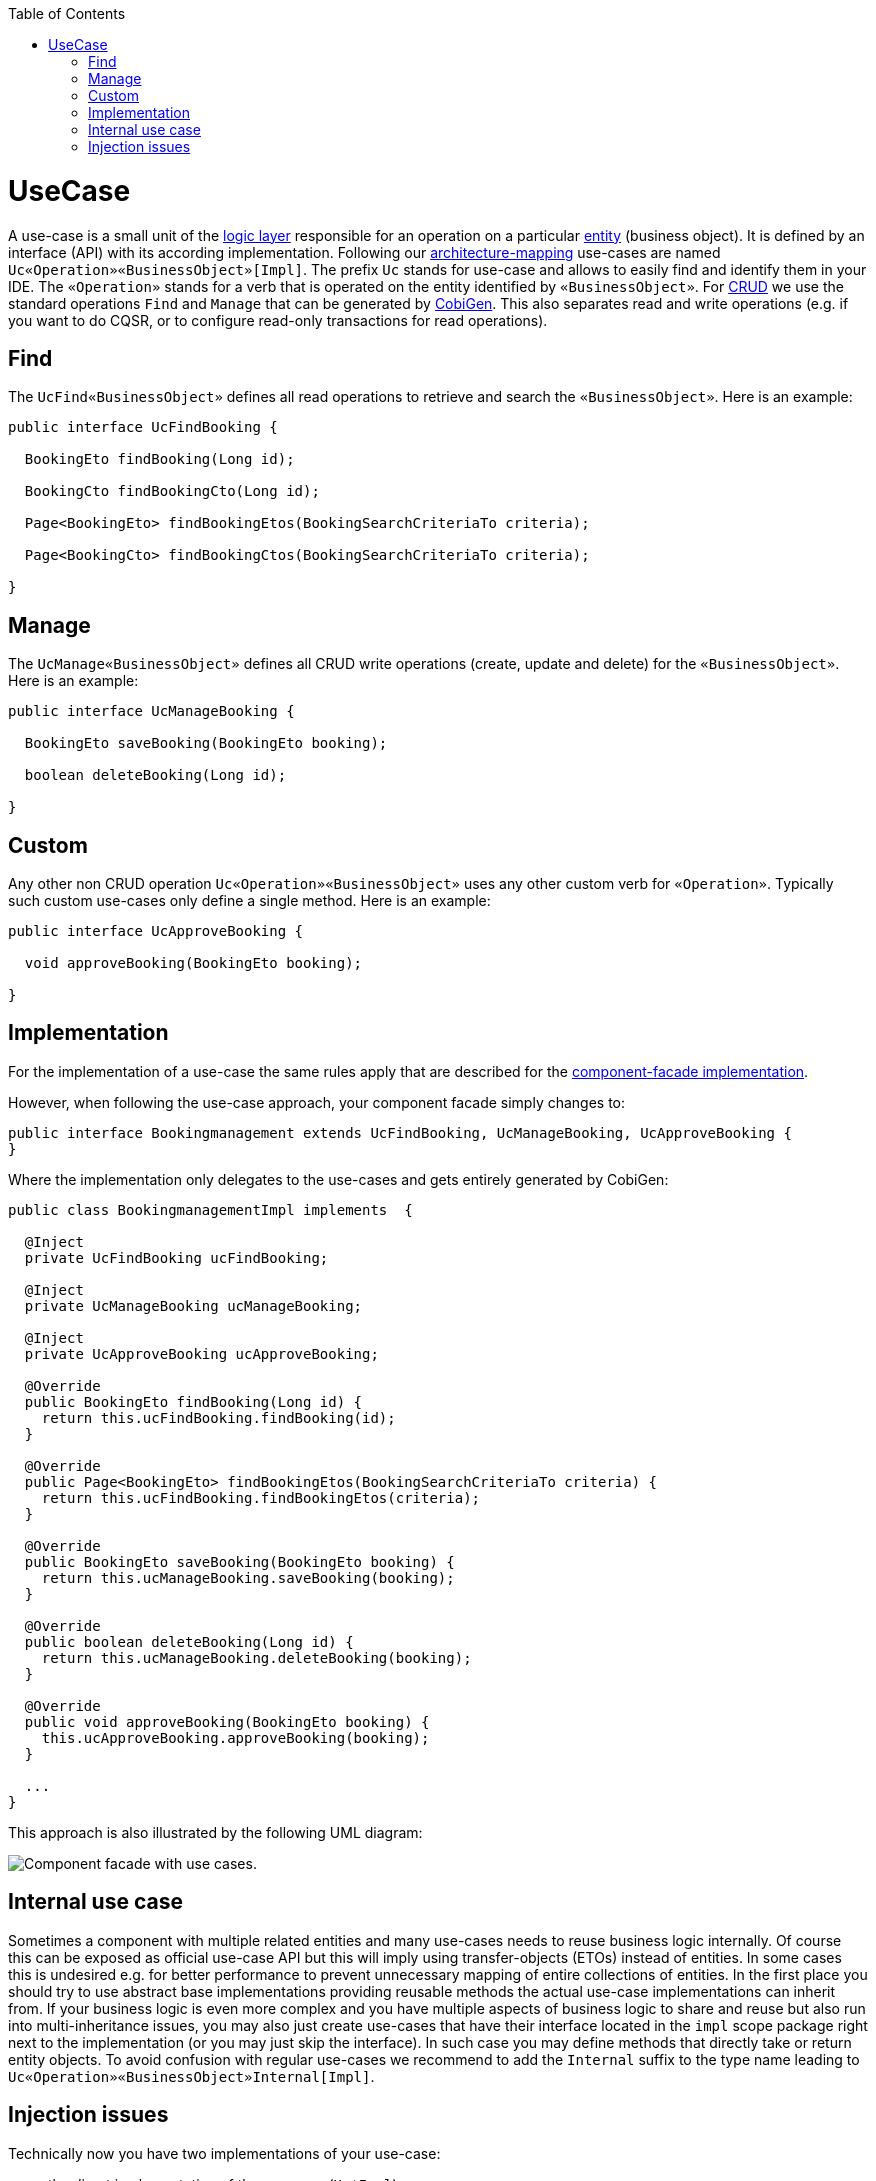 :toc: macro
toc::[]

= UseCase
A use-case is a small unit of the link:guide-logic-layer.asciidoc[logic layer] responsible for an operation on a particular link:guide-jpa.asciidoc#entity[entity] (business object).
It is defined by an interface (API) with its according implementation.
Following our link:coding-conventions.asciidoc#architecture-mapping[architecture-mapping] use-cases are named `Uc«Operation»«BusinessObject»[Impl]`. The prefix `Uc` stands for use-case and allows to easily find and identify them in your IDE. The `«Operation»` stands for a verb that is operated on the entity identified by `«BusinessObject»`.
For https://en.wikipedia.org/wiki/Create,_read,_update_and_delete[CRUD] we use the standard operations `Find` and `Manage` that can be generated by https://github.com/devonfw/tools-cobigen[CobiGen]. This also separates read and write operations (e.g. if you want to do CQSR, or to configure read-only transactions for read operations).

== Find
The `UcFind«BusinessObject»` defines all read operations to retrieve and search the `«BusinessObject»`.
Here is an example:
[source,java]
----
public interface UcFindBooking {

  BookingEto findBooking(Long id);

  BookingCto findBookingCto(Long id);

  Page<BookingEto> findBookingEtos(BookingSearchCriteriaTo criteria);

  Page<BookingCto> findBookingCtos(BookingSearchCriteriaTo criteria);

}
----

== Manage
The `UcManage«BusinessObject»` defines all CRUD write operations (create, update and delete) for the `«BusinessObject»`.
Here is an example:
[source,java]
----
public interface UcManageBooking {

  BookingEto saveBooking(BookingEto booking);

  boolean deleteBooking(Long id);

}
----

== Custom
Any other non CRUD operation `Uc«Operation»«BusinessObject»` uses any other custom verb for `«Operation»`.
Typically such custom use-cases only define a single method.
Here is an example:
[source,java]
----
public interface UcApproveBooking {

  void approveBooking(BookingEto booking);

}
----

== Implementation
For the implementation of a use-case the same rules apply that are described for the link:guide-component-facade.asciidoc#implementation[component-facade implementation].

However, when following the use-case approach, your component facade simply changes to:

[source,java]
----
public interface Bookingmanagement extends UcFindBooking, UcManageBooking, UcApproveBooking {
}
----

Where the implementation only delegates to the use-cases and gets entirely generated by CobiGen:

[source,java]
----
public class BookingmanagementImpl implements  {

  @Inject
  private UcFindBooking ucFindBooking;

  @Inject
  private UcManageBooking ucManageBooking;

  @Inject
  private UcApproveBooking ucApproveBooking;

  @Override
  public BookingEto findBooking(Long id) {
    return this.ucFindBooking.findBooking(id);
  }

  @Override
  public Page<BookingEto> findBookingEtos(BookingSearchCriteriaTo criteria) {
    return this.ucFindBooking.findBookingEtos(criteria);
  }

  @Override
  public BookingEto saveBooking(BookingEto booking) {
    return this.ucManageBooking.saveBooking(booking);
  }

  @Override
  public boolean deleteBooking(Long id) {
    return this.ucManageBooking.deleteBooking(booking);
  }

  @Override
  public void approveBooking(BookingEto booking) {
    this.ucApproveBooking.approveBooking(booking);
  }

  ...
}
----

This approach is also illustrated by the following UML diagram:

image::images/component-facade-with-use-cases.png["Component facade with use cases.",scaledwidth="80%",align="center"]

== Internal use case
Sometimes a component with multiple related entities and many use-cases needs to reuse business logic internally.
Of course this can be exposed as official use-case API but this will imply using transfer-objects (ETOs) instead of entities. In some cases this is undesired e.g. for better performance to prevent unnecessary mapping of entire collections of entities.
In the first place you should try to use abstract base implementations providing reusable methods the actual use-case implementations can inherit from.
If your business logic is even more complex and you have multiple aspects of business logic to share and reuse but also run into multi-inheritance issues, you may also just create use-cases that have their interface located in the `impl` scope package right next to the implementation (or you may just skip the interface). In such case you may define methods that directly take or return entity objects.
To avoid confusion with regular use-cases we recommend to add the `Internal` suffix to the type name leading to `Uc«Operation»«BusinessObject»Internal[Impl]`.

== Injection issues
Technically now you have two implementations of your use-case:

* the direct implementation of the use-case (`Uc*Impl`)
* the component facade implementation (`«Component»Impl`)

When injecting a use-case interface this could cause ambiguities.
This is addressed as following:

* In the component facade implementation (`«Component»Impl`) spring is smart enough to resolve the ambiguity as it assumes that a spring bean never wants to inject itself (can already be access via `this`).
Therefore only the proper use-case implementation remains as candidate and injection works as expected.
* In all other places simply always inject the component facade interface instead of the use-case. 

In case you might have the lucky occasion to hit this nice exception:
```
org.springframework.beans.factory.BeanCurrentlyInCreationException: Error creating bean with name 'uc...Impl': Bean with name 'uc...Impl' has been injected into other beans [...Impl] in its raw version as part of a circular reference, but has eventually been wrapped. This means that said other beans do not use the final version of the bean. This is often the result of over-eager type matching - consider using 'getBeanNamesOfType' with the 'allowEagerInit' flag turned off, for example.
```

To get rid of such error you need to annotate your according implementation also with `@Lazy` in addition to `@Named`.